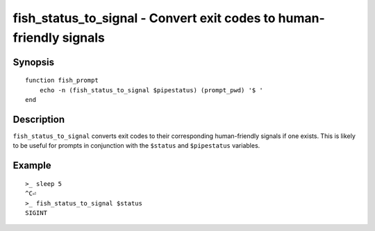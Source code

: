 .. _cmd-fish_status_to_signal:

fish_status_to_signal - Convert exit codes to human-friendly signals
====================================================================

Synopsis
--------

::

    function fish_prompt
        echo -n (fish_status_to_signal $pipestatus) (prompt_pwd) '$ '
    end

Description
-----------

``fish_status_to_signal`` converts exit codes to their corresponding human-friendly signals if one exists.
This is likely to be useful for prompts in conjunction with the ``$status`` and ``$pipestatus`` variables.

Example
-------

::

    >_ sleep 5
    ^C⏎
    >_ fish_status_to_signal $status
    SIGINT